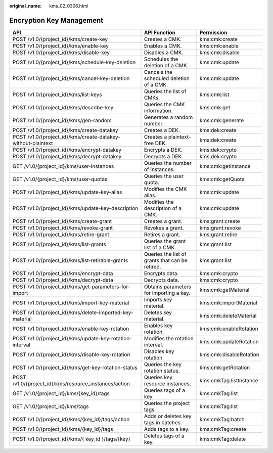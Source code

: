 :original_name: kms_02_0306.html

.. _kms_02_0306:

Encryption Key Management
=========================

+--------------------------------------------------------------+-------------------------------------------------+-------------------------+
| API                                                          | API Function                                    | Permission              |
+==============================================================+=================================================+=========================+
| POST /v1.0/{project_id}/kms/create-key                       | Creates a CMK.                                  | kms:cmk:create          |
+--------------------------------------------------------------+-------------------------------------------------+-------------------------+
| POST /v1.0/{project_id}/kms/enable-key                       | Enables a CMK.                                  | kms:cmk:enable          |
+--------------------------------------------------------------+-------------------------------------------------+-------------------------+
| POST /v1.0/{project_id}/kms/disable-key                      | Disables a CMK.                                 | kms:cmk:disable         |
+--------------------------------------------------------------+-------------------------------------------------+-------------------------+
| POST /v1.0/{project_id}/kms/schedule-key-deletion            | Schedules the deletion of a CMK.                | kms:cmk:update          |
+--------------------------------------------------------------+-------------------------------------------------+-------------------------+
| POST /v1.0/{project_id}/kms/cancel-key-deletion              | Cancels the scheduled deletion of a CMK.        | kms:cmk:update          |
+--------------------------------------------------------------+-------------------------------------------------+-------------------------+
| POST /v1.0/{project_id}/kms/list-keys                        | Queries the list of CMKs.                       | kms:cmk:list            |
+--------------------------------------------------------------+-------------------------------------------------+-------------------------+
| POST /v1.0/{project_id}/kms/describe-key                     | Queries the CMK information.                    | kms:cmk:get             |
+--------------------------------------------------------------+-------------------------------------------------+-------------------------+
| POST /v1.0/{project_id}/kms/gen-random                       | Generates a random number.                      | kms:cmk:generate        |
+--------------------------------------------------------------+-------------------------------------------------+-------------------------+
| POST /v1.0/{project_id}/kms/create-datakey                   | Creates a DEK.                                  | kms:dek:create          |
+--------------------------------------------------------------+-------------------------------------------------+-------------------------+
| POST /v1.0/{project_id}/kms/create-datakey-without-plaintext | Creates a plaintext-free DEK.                   | kms:dek:create          |
+--------------------------------------------------------------+-------------------------------------------------+-------------------------+
| POST /v1.0/{project_id}/kms/encrypt-datakey                  | Encrypts a DEK.                                 | kms:dek:crypto          |
+--------------------------------------------------------------+-------------------------------------------------+-------------------------+
| POST /v1.0/{project_id}/kms/decrypt-datakey                  | Decrypts a DEK.                                 | kms:dek:crypto          |
+--------------------------------------------------------------+-------------------------------------------------+-------------------------+
| GET /v1.0/{project_id}/kms/user-instances                    | Queries the number of instances.                | kms:cmk:getInstance     |
+--------------------------------------------------------------+-------------------------------------------------+-------------------------+
| GET /v1.0/{project_id}/kms/user-quotas                       | Queries the user quota.                         | kms:cmk:getQuota        |
+--------------------------------------------------------------+-------------------------------------------------+-------------------------+
| POST /v1.0/{project_id}/kms/update-key-alias                 | Modifies the CMK alias.                         | kms:cmk:update          |
+--------------------------------------------------------------+-------------------------------------------------+-------------------------+
| POST /v1.0/{project_id}/kms/update-key-description           | Modifies the description of a CMK.              | kms:cmk:update          |
+--------------------------------------------------------------+-------------------------------------------------+-------------------------+
| POST /v1.0/{project_id}/kms/create-grant                     | Creates a grant.                                | kms:grant:create        |
+--------------------------------------------------------------+-------------------------------------------------+-------------------------+
| POST /v1.0/{project_id}/kms/revoke-grant                     | Revokes a grant.                                | kms:grant:revoke        |
+--------------------------------------------------------------+-------------------------------------------------+-------------------------+
| POST /v1.0/{project_id}/kms/retire-grant                     | Retires a grant.                                | kms:grant:retire        |
+--------------------------------------------------------------+-------------------------------------------------+-------------------------+
| POST /v1.0/{project_id}/kms/list-grants                      | Queries the grant list of a CMK.                | kms:grant:list          |
+--------------------------------------------------------------+-------------------------------------------------+-------------------------+
| POST /v1.0/{project_id}/kms/list-retirable-grants            | Queries the list of grants that can be retired. | kms:grant:list          |
+--------------------------------------------------------------+-------------------------------------------------+-------------------------+
| POST /v1.0/{project_id}/kms/encrypt-data                     | Encrypts data.                                  | kms:cmk:crypto          |
+--------------------------------------------------------------+-------------------------------------------------+-------------------------+
| POST /v1.0/{project_id}/kms/decrypt-data                     | Decrypts data.                                  | kms:cmk:crypto          |
+--------------------------------------------------------------+-------------------------------------------------+-------------------------+
| POST /v1.0/{project_id}/kms/get-parameters-for-import        | Obtains parameters for importing a key.         | kms:cmk:getMaterial     |
+--------------------------------------------------------------+-------------------------------------------------+-------------------------+
| POST /v1.0/{project_id}/kms/import-key-material              | Imports key material.                           | kms:cmk:importMaterial  |
+--------------------------------------------------------------+-------------------------------------------------+-------------------------+
| POST /v1.0/{project_id}/kms/delete-imported-key-material     | Deletes key material.                           | kms:cmk:deleteMaterial  |
+--------------------------------------------------------------+-------------------------------------------------+-------------------------+
| POST /v1.0/{project_id}/kms/enable-key-rotation              | Enables key rotation.                           | kms:cmk:enableRotation  |
+--------------------------------------------------------------+-------------------------------------------------+-------------------------+
| POST /v1.0/{project_id}/kms/update-key-rotation-interval     | Modifies the rotation interval.                 | kms:cmk:updateRotation  |
+--------------------------------------------------------------+-------------------------------------------------+-------------------------+
| POST /v1.0/{project_id}/kms/disable-key-rotation             | Disables key rotation.                          | kms:cmk:disableRotation |
+--------------------------------------------------------------+-------------------------------------------------+-------------------------+
| POST /v1.0/{project_id}/kms/get-key-rotation-status          | Queries the key rotation status.                | kms:cmk:getRotation     |
+--------------------------------------------------------------+-------------------------------------------------+-------------------------+
| POST /v1.0/{project_id}/kms/resource_instances/action        | Queries key resource instances.                 | kms:cmkTag:listInstance |
+--------------------------------------------------------------+-------------------------------------------------+-------------------------+
| GET /v1.0/{project_id}/kms/{key_id}/tags                     | Queries tags of a key.                          | kms:cmkTag:list         |
+--------------------------------------------------------------+-------------------------------------------------+-------------------------+
| GET /v1.0/{project_id}/kms/tags                              | Queries the project tags.                       | kms:cmkTag:list         |
+--------------------------------------------------------------+-------------------------------------------------+-------------------------+
| POST /v1.0/{project_id}/kms/{key_id}/tags/action             | Adds or deletes key tags in batches.            | kms:cmkTag:batch        |
+--------------------------------------------------------------+-------------------------------------------------+-------------------------+
| POST /v1.0/{project_id}/kms/{key_id}/tags                    | Adds tags to a key.                             | kms:cmkTag:create       |
+--------------------------------------------------------------+-------------------------------------------------+-------------------------+
| POST /v1.0/{project_id}/kms/{ key_id }/tags/{key}            | Deletes tags of a key.                          | kms:cmkTag:delete       |
+--------------------------------------------------------------+-------------------------------------------------+-------------------------+
